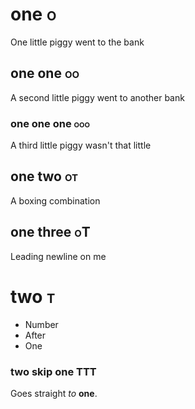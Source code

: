 # These should be
# placed in the
# orgfile root

* one :o:
One little piggy went to the bank

** one one :oo:
A second little piggy
went to another
bank

*** one one one :ooo:
A third little
piggy wasn't
that little

** one two :ot:
A boxing combination

** one three :oT:

Leading newline on me

* two :t:
- Number
- After
- One

*** two skip one :TTT:
Goes straight
/to/ *one*.
